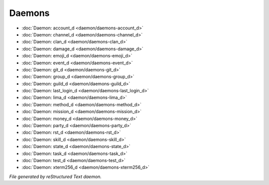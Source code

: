 *******
Daemons
*******

.. TAGS: RST
- :doc:`Daemon: account_d <daemon/daemons-account_d>`
- :doc:`Daemon: channel_d <daemon/daemons-channel_d>`
- :doc:`Daemon: clan_d <daemon/daemons-clan_d>`
- :doc:`Daemon: damage_d <daemon/daemons-damage_d>`
- :doc:`Daemon: emoji_d <daemon/daemons-emoji_d>`
- :doc:`Daemon: event_d <daemon/daemons-event_d>`
- :doc:`Daemon: git_d <daemon/daemons-git_d>`
- :doc:`Daemon: group_d <daemon/daemons-group_d>`
- :doc:`Daemon: guild_d <daemon/daemons-guild_d>`
- :doc:`Daemon: last_login_d <daemon/daemons-last_login_d>`
- :doc:`Daemon: lima_d <daemon/daemons-lima_d>`
- :doc:`Daemon: method_d <daemon/daemons-method_d>`
- :doc:`Daemon: mission_d <daemon/daemons-mission_d>`
- :doc:`Daemon: money_d <daemon/daemons-money_d>`
- :doc:`Daemon: party_d <daemon/daemons-party_d>`
- :doc:`Daemon: rst_d <daemon/daemons-rst_d>`
- :doc:`Daemon: skill_d <daemon/daemons-skill_d>`
- :doc:`Daemon: state_d <daemon/daemons-state_d>`
- :doc:`Daemon: task_d <daemon/daemons-task_d>`
- :doc:`Daemon: test_d <daemon/daemons-test_d>`
- :doc:`Daemon: xterm256_d <daemon/daemons-xterm256_d>`

*File generated by reStructured Text daemon.*
